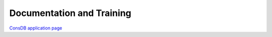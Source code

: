 ##########################
Documentation and Training
##########################
.. Links to other documentation sites and training if available

`ConsDB application page <https://consdb.lsst.io/>`__
